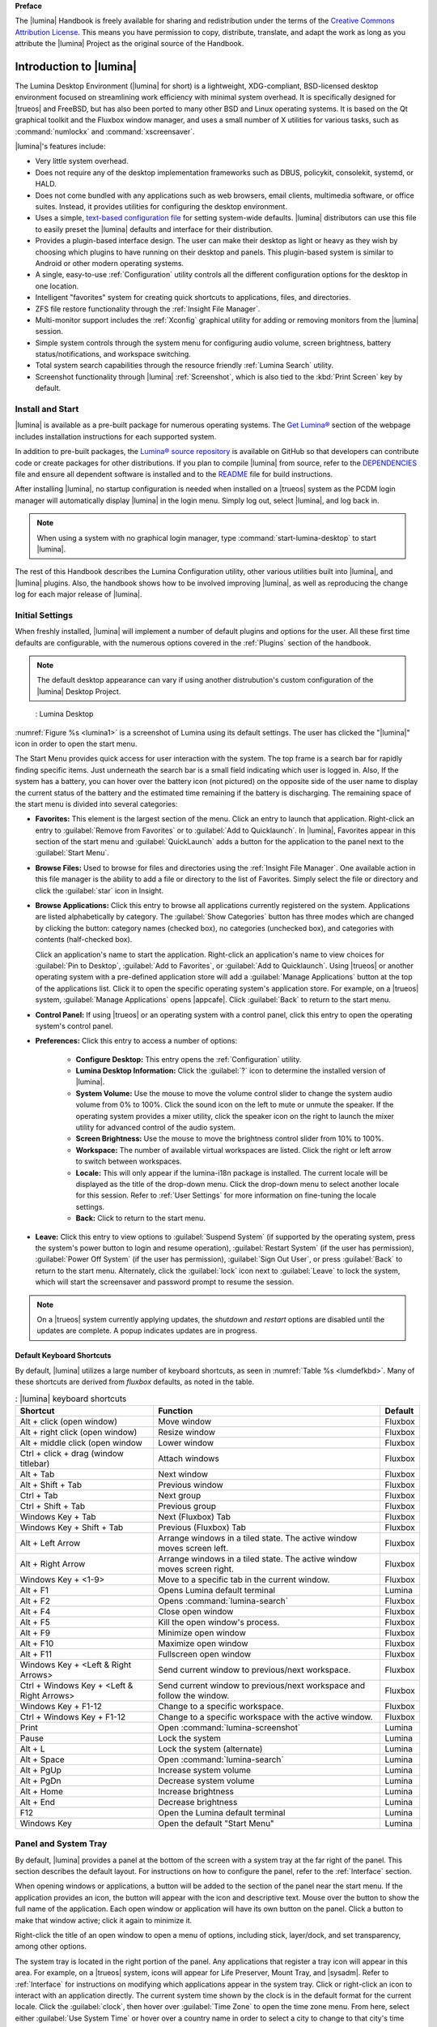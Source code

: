 **Preface**

The |lumina| Handbook is freely available for sharing and redistribution
under the terms of the
`Creative Commons Attribution License <https://creativecommons.org/licenses/by/4.0/>`_.
This means you have permission to copy, distribute, translate, and adapt
the work as long as you attribute the |lumina| Project as the original
source of the Handbook.

.. _Introduction to Lumina:

Introduction to |lumina|
************************

The Lumina Desktop Environment (|lumina| for short) is a lightweight,
XDG-compliant, BSD-licensed desktop environment focused on streamlining
work efficiency with minimal system overhead. It is specifically
designed for |trueos| and FreeBSD, but has also been ported to many
other BSD and Linux operating systems. It is based on the Qt graphical
toolkit and the Fluxbox window manager, and uses a small number of X
utilities for various tasks, such as :command:`numlockx` and
:command:`xscreensaver`.

|lumina|'s features include:

* Very little system overhead.

* Does not require any of the desktop implementation frameworks such as
  DBUS, policykit, consolekit, systemd, or HALD.

* Does not come bundled with any applications such as web browsers,
  email clients, multimedia software, or office suites. Instead, it
  provides utilities for configuring the desktop environment.

* Uses a simple,
  `text-based configuration file <https://github.com/trueos/lumina/blob/master/src-qt5/core/lumina-desktop/defaults/luminaDesktop.conf>`_
  for setting system-wide defaults. |lumina| distributors can use this
  file to easily preset the |lumina| defaults and interface for their
  distribution.

* Provides a plugin-based interface design. The user can make their
  desktop as light or heavy as they wish by choosing which plugins to
  have running on their desktop and panels. This plugin-based system is
  similar to Android or other modern operating systems.

* A single, easy-to-use :ref:`Configuration` utility controls all
  the different configuration options for the desktop in one location.

* Intelligent "favorites" system for creating quick shortcuts to
  applications, files, and directories.

* ZFS file restore functionality through the
  :ref:`Insight File Manager`.

* Multi-monitor support includes the :ref:`Xconfig` graphical utility
  for adding or removing monitors from the |lumina| session.

* Simple system controls through the system menu for configuring audio
  volume, screen brightness, battery status/notifications, and workspace
  switching.

* Total system search capabilities through the resource friendly
  :ref:`Lumina Search` utility.

* Screenshot functionality through |lumina| :ref:`Screenshot`, which is
  also tied to the :kbd:`Print Screen` key by default.

.. _Install and Start:

Install and Start
=================

|lumina| is available as a pre-built package for numerous operating
systems. The `Get Lumina® <http://lumina-desktop.org/get-lumina/>`_
section of the webpage includes installation instructions for each
supported system.

In addition to pre-built packages, the
`Lumina® source repository <https://github.com/trueos/lumina>`_
is available on GitHub so that developers can contribute code or create
packages for other distributions. If you plan to compile |lumina| from
source, refer to the
`DEPENDENCIES <https://github.com/trueos/lumina/blob/master/DEPENDENCIES>`_
file and ensure all dependent software is installed and to the
`README <https://github.com/trueos/lumina/blob/master/README.md>`_ file
for build instructions.

After installing |lumina|, no startup configuration is needed when
installed on a |trueos| system as the PCDM login manager will
automatically display |lumina| in the login menu. Simply log out, select
|lumina|, and log back in.

.. note:: When using a system with no graphical login manager, type
          :command:`start-lumina-desktop` to start |lumina|.

The rest of this Handbook describes the Lumina Configuration utility,
other various utilities built into |lumina|, and |lumina| plugins. Also,
the handbook shows how to be involved improving |lumina|, as well as
reproducing the change log for each major release of |lumina|.

.. _Initial Settings:

Initial Settings
================

When freshly installed, |lumina| will implement a number of default
plugins and options for the user. All these first time defaults are
configurable, with the numerous options covered in the :ref:`Plugins`
section of the handbook.

.. note:: The default desktop appearance can vary if using another
   distrubution's custom configuration of the |lumina| Desktop Project.

.. _lumina1:

.. figure:: images/lumina1e.png
   :scale: 50%

   : Lumina Desktop

:numref:`Figure %s <lumina1>` is a screenshot of Lumina using its
default settings. The user has clicked the "|lumina|" icon in order to
open the start menu.

The Start Menu provides quick access for user interaction with the
system. The top frame is a search bar for rapidly finding specific
items. Just underneath the search bar is a small field indicating which
user is logged in. Also, If the system has a battery, you can hover over
the battery icon (not pictured) on the opposite side of the user name to
display the current status of the battery and the estimated time
remaining if the battery is discharging. The remaining space of the
start menu is divided into several categories:

* **Favorites:** This element is the largest section of the menu. Click
  an entry to launch that application. Right-click an entry to
  :guilabel:`Remove from Favorites` or to
  :guilabel:`Add to Quicklaunch`. In |lumina|, Favorites appear in this
  section of the start menu and :guilabel:`QuickLaunch` adds a button
  for the application to the panel next to the :guilabel:`Start Menu`.

* **Browse Files:** Used to browse for files and directories using the
  :ref:`Insight File Manager`. One available action in this file manager
  is the ability to add a file or directory to the list of Favorites.
  Simply select the file or directory and click the :guilabel:`star`
  icon in Insight.

* **Browse Applications:** Click this entry to browse all applications
  currently registered on the system. Applications are listed
  alphabetically by category. The :guilabel:`Show Categories` button has
  three modes which are changed by clicking the button: category names
  (checked box), no categories (unchecked box), and categories with
  contents (half-checked box).
  
  Click an application's name to start the application. Right-click an
  application's name to view choices for :guilabel:`Pin to Desktop`,
  :guilabel:`Add to Favorites`, or :guilabel:`Add to Quicklaunch`. Using
  |trueos| or another operating system with a pre-defined application
  store will add a :guilabel:`Manage Applications` button at the top of
  the applications list. Click it to open the specific operating
  system's application store. For example, on a |trueos| system,
  :guilabel:`Manage Applications` opens |appcafe|. Click
  :guilabel:`Back` to return to the start menu.

* **Control Panel:** If using |trueos| or an operating system with a
  control panel, click this entry to open the operating system's
  control panel.

* **Preferences:** Click this entry to access a number of options:

    * **Configure Desktop:** This entry opens the :ref:`Configuration`
      utility.

    * **Lumina Desktop Information:** Click the :guilabel:`?` icon to
      determine the installed version of |lumina|.

    * **System Volume:** Use the mouse to move the volume control
      slider to change the system audio volume from 0% to 100%. Click
      the sound icon on the left to mute or unmute the speaker. If the
      operating system provides a mixer utility, click the speaker icon
      on the right to launch the mixer utility for advanced control of
      the audio system.

    * **Screen Brightness:** Use the mouse to move the brightness
      control slider from 10% to 100%.

    * **Workspace:** The number of available virtual workspaces are
      listed. Click the right or left arrow to switch between workspaces.

    * **Locale:** This will only appear if the lumina-i18n package is
      installed. The current locale will be displayed as the title of
      the drop-down menu. Click the drop-down menu to select another
      locale for this session. Refer to :ref:`User Settings` for more
      information on fine-tuning the locale settings.

    * **Back:** Click to return to the start menu.

* **Leave:** Click this entry to view options to
  :guilabel:`Suspend System` (if supported by the operating system,
  press the system's power button to login and resume operation),
  :guilabel:`Restart System` (if the user has permission),
  :guilabel:`Power Off System` (if the user has permission),
  :guilabel:`Sign Out User`, or press :guilabel:`Back` to return to the
  start menu. Alternately, click the :guilabel:`lock` icon next to
  :guilabel:`Leave` to lock the system, which will start the screensaver
  and password prompt to resume the session.

.. note:: On a |trueos| system currently applying updates, the
   *shutdown* and *restart* options are disabled until the updates are
   complete. A popup indicates updates are in progress.

.. _Default Keyboard Shortcuts:

Default Keyboard Shortcuts
--------------------------

By default, |lumina| utilizes a large number of keyboard shortcuts, as
seen in :numref:`Table %s <lumdefkbd>`. Many of these shortcuts are
derived from *fluxbox* defaults, as noted in the table.

.. TODO Update table when rework goes live (est. v1.30 release)

.. _lumdefkbd:

.. table:: : |lumina| keyboard shortcuts

   +----------------+---------------------------------------+------------+
   | Shortcut       | Function                              | Default    |
   +================+=======================================+============+
   | Alt + click    | Move window                           | Fluxbox    |
   | (open window)  |                                       |            |
   +----------------+---------------------------------------+------------+
   | Alt + right    | Resize window                         | Fluxbox    |
   | click (open    |                                       |            |
   | window)        |                                       |            |
   +----------------+---------------------------------------+------------+
   | Alt + middle   | Lower window                          | Fluxbox    |
   | click (open    |                                       |            |
   | window         |                                       |            |
   +----------------+---------------------------------------+------------+
   | Ctrl + click   | Attach windows                        | Fluxbox    |
   | + drag (window |                                       |            |
   | titlebar)      |                                       |            |
   +----------------+---------------------------------------+------------+
   | Alt + Tab      | Next window                           | Fluxbox    |                      
   +----------------+---------------------------------------+------------+
   | Alt + Shift +  | Previous window                       | Fluxbox    |
   | Tab            |                                       |            |
   +----------------+---------------------------------------+------------+
   | Ctrl + Tab     | Next group                            | Fluxbox    |
   +----------------+---------------------------------------+------------+
   | Ctrl + Shift + | Previous group                        | Fluxbox    |
   | Tab            |                                       |            |
   +----------------+---------------------------------------+------------+
   | Windows Key +  | Next (Fluxbox) Tab                    | Fluxbox    |
   | Tab            |                                       |            |
   +----------------+---------------------------------------+------------+
   | Windows Key +  | Previous (Fluxbox) Tab                | Fluxbox    |
   | Shift + Tab    |                                       |            |
   +----------------+---------------------------------------+------------+
   | Alt + Left     | Arrange windows in a tiled state. The | Fluxbox    |
   | Arrow          | active window moves screen left.      |            |
   +----------------+---------------------------------------+------------+
   | Alt + Right    | Arrange windows in a tiled state. The | Fluxbox    |
   | Arrow          | active window moves screen right.     |            |
   +----------------+---------------------------------------+------------+
   | Windows Key +  | Move to a specific tab in the current | Fluxbox    |
   | <1-9>          | window.                               |            |
   +----------------+---------------------------------------+------------+
   | Alt + F1       | Opens Lumina default terminal         | Lumina     |
   +----------------+---------------------------------------+------------+
   | Alt + F2       | Opens :command:`lumina-search`        | Fluxbox    |
   +----------------+---------------------------------------+------------+
   | Alt + F4       | Close open window                     | Fluxbox    |
   +----------------+---------------------------------------+------------+
   | Alt + F5       | Kill the open window's process.       | Fluxbox    |
   +----------------+---------------------------------------+------------+
   | Alt + F9       | Minimize open window                  | Fluxbox    |
   +----------------+---------------------------------------+------------+
   | Alt + F10      | Maximize open window                  | Fluxbox    |
   +----------------+---------------------------------------+------------+
   | Alt + F11      | Fullscreen open window                | Fluxbox    |
   +----------------+---------------------------------------+------------+
   | Windows Key +  | Send current window to previous/next  | Fluxbox    |
   | <Left & Right  | workspace.                            |            |
   | Arrows>        |                                       |            |
   +----------------+---------------------------------------+------------+
   | Ctrl + Windows | Send current window to previous/next  | Fluxbox    |
   | Key + <Left &  | workspace and follow the window.      |            |
   | Right Arrows>  |                                       |            |
   +----------------+---------------------------------------+------------+
   | Windows Key +  | Change to a specific workspace.       | Fluxbox    |
   | F1-12          |                                       |            |
   +----------------+---------------------------------------+------------+
   | Ctrl + Windows | Change to a specific workspace with   | Fluxbox    |
   | Key + F1-12    | the active window.                    |            |
   +----------------+---------------------------------------+------------+
   | Print          | Open :command:`lumina-screenshot`     | Lumina     |
   +----------------+---------------------------------------+------------+
   | Pause          | Lock the system                       | Lumina     |
   +----------------+---------------------------------------+------------+
   | Alt + L        | Lock the system (alternate)           | Lumina     |
   +----------------+---------------------------------------+------------+
   | Alt + Space    | Open :command:`lumina-search`         | Lumina     |
   +----------------+---------------------------------------+------------+
   | Alt + PgUp     | Increase system volume                | Lumina     |
   +----------------+---------------------------------------+------------+
   | Alt + PgDn     | Decrease system volume                | Lumina     |
   +----------------+---------------------------------------+------------+
   | Alt + Home     | Increase brightness                   | Lumina     |
   +----------------+---------------------------------------+------------+
   | Alt + End      | Decrease brightness                   | Lumina     |
   +----------------+---------------------------------------+------------+
   | F12            | Open the Lumina default terminal      | Lumina     |
   +----------------+---------------------------------------+------------+
   | Windows Key    | Open the default "Start Menu"         | Lumina     |
   +----------------+---------------------------------------+------------+

.. _Panel and System Tray:

Panel and System Tray
=====================

By default, |lumina| provides a panel at the bottom of the screen with a
system tray at the far right of the panel. This section describes the
default layout. For instructions on how to configure the panel, refer to
the :ref:`Interface` section.

When opening windows or applications, a button will be added to the
section of the panel near the start menu. If the application provides
an icon, the button will appear with the icon and descriptive text.
Mouse over the button to show the full name of the application. Each
open window or application will have its own button on the panel. Click
a button to make that window active; click it again to minimize it.

Right-click the title of an open window to open a menu of options,
including stick, layer/dock, and set transparency, among other options.

The system tray is located in the right portion of the panel. Any
applications that register a tray icon will appear in this area. For
example, on a |trueos| system, icons will appear for Life Preserver, 
Mount Tray, and |sysadm|. Refer to :ref:`Interface` for instructions on
modifying which applications appear in the system tray. Click or
right-click an icon to interact with an application directly. The
current system time shown by the clock is in the default format for the
current locale. Click the :guilabel:`clock`, then hover over
:guilabel:`Time Zone` to open the time zone menu. From here, select
either :guilabel:`Use System Time` or hover over a country name in order
to select a city to change to that city's time zone.

.. index:: desktop context menu
.. _Desktop Context Menu:

Desktop Context Menu
====================

Right-clicking the desktop will open a menu of quick shortcuts with the
title of the menu indicating the name of the current workspace, as seen
in :numref:`Figure %s <conmen>`.

.. _conmen:

.. figure:: images/lconmen.png
   :scale: 100%
   
   : Default Context Menu

This section describes the default menu items. For instructions on how
to configure the right-click menu, refer to the :ref:`Interface`
section of this handbook.

By default, the right-click menu contains the following items:

* **Terminal:** Used to launch a system terminal. The default is
  :command:`xterm`, but this is customizable.

* **Browse Files:** Launches the default file manager.
  (:ref:`Insight File Manager` for Lumina)

* **Applications:** Provides shortcuts to the operating system's
  graphical software management utility (if available), the control
  panel (if the operating system provides one), and the applications
  currently registered on the system, arranged by system category.

* **Preferences:** Contains shortcuts to the screensaver preferences,
  desktop utility (:ref:`Configuration`), display configuration
  (:ref:`Xconfig`), the operating system's control panel, and
  |lumina| version information contained within
  :guilabel:`About Lumina`.

* **Leave:** Opens the system log out window, with options to log out of
  the desktop session, restart the system (if the user has permission),
  shutdown the system (if the user has permission), cancel the log out
  window, lock the system, or suspend the system (if the operating
  system supports suspend mode).